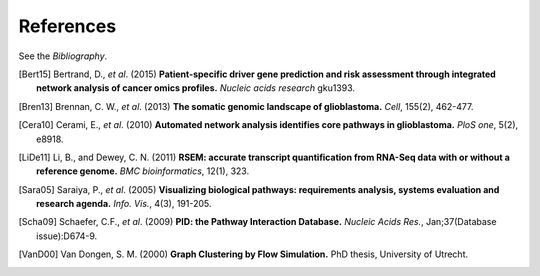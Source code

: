 **********
References
**********

See the *Bibliography*.

.. [Bert15] Bertrand, D., *et al*. (2015) **Patient-specific driver gene prediction and risk assessment through integrated network analysis of cancer omics profiles.** *Nucleic acids research* gku1393.
.. [Bren13] Brennan, C. W., *et al*. (2013) **The somatic genomic landscape of glioblastoma.** *Cell*, 155(2), 462-477.
.. [Cera10] Cerami, E., *et al*. (2010) **Automated network analysis identifies core pathways in glioblastoma.** *PloS one*, 5(2), e8918.
.. [LiDe11] Li, B., and Dewey, C. N. (2011) **RSEM: accurate transcript quantification from RNA-Seq data with or without a reference genome.** *BMC bioinformatics*, 12(1), 323.
.. [Sara05] Saraiya, P., *et al*. (2005) **Visualizing biological pathways: requirements analysis, systems evaluation and research agenda.** *Info. Vis.*, 4(3), 191-205.
.. [Scha09] Schaefer, C.F., *et al*. (2009) **PID: the Pathway Interaction Database.** *Nucleic Acids Res.*, Jan;37(Database issue):D674-9.
.. [VanD00] Van Dongen, S. M. (2000) **Graph Clustering by Flow Simulation.** PhD thesis, University of Utrecht.



